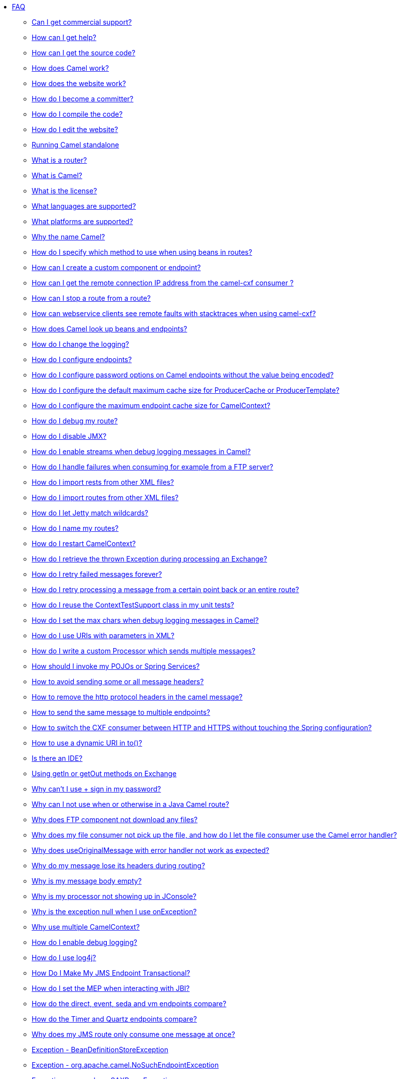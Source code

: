 * xref:index.adoc[FAQ]
** xref:can-i-get-commercial-support.adoc[Can I get commercial support?]
** link:/community/support/[How can I get help?]
** xref:how-can-i-get-the-source-code.adoc[How can I get the source code?]
** xref:how-does-camel-work.adoc[How does Camel work?]
** xref:how-does-the-website-work.adoc[How does the website work?]
** xref:how-do-i-become-a-committer.adoc[How do I become a committer?]
** xref:how-do-i-compile-the-code.adoc[How do I compile the code?]
** xref:how-do-i-edit-the-website.adoc[How do I edit the website?]
** xref:running-camel-standalone.adoc[Running Camel standalone]
** xref:what-is-a-router.adoc[What is a router?]
** xref:what-is-camel.adoc[What is Camel?]
** xref:what-is-the-license.adoc[What is the license?]
** xref:ROOT:languages.adoc[What languages are supported?]
** xref:what-platforms-are-supported.adoc[What platforms are supported?]
** xref:why-the-name-camel.adoc[Why the name Camel?]
** xref:how-do-i-specify-which-method-to-use-when-using-beans-in-routes.adoc[How do I specify which method to use when using beans in routes?]
** xref:how-can-i-create-a-custom-component-or-endpoint.adoc[How can I create a custom component or endpoint?]
** xref:how-can-i-get-the-remote-connection-ip-address-from-the-camel-cxf-consumer-.adoc[How can I get the remote connection IP address from the camel-cxf consumer ?]
** xref:how-can-i-stop-a-route-from-a-route.adoc[How can I stop a route from a route?]
** xref:how-can-webservice-clients-see-remote-faults-with-stacktraces-when-using-camel-cxf.adoc[How can webservice clients see remote faults with stacktraces when using camel-cxf?]
** xref:how-does-camel-look-up-beans-and-endpoints.adoc[How does Camel look up beans and endpoints?]
** xref:how-do-i-change-the-logging.adoc[How do I change the logging?]
** xref:how-do-i-configure-endpoints.adoc[How do I configure endpoints?]
** xref:how-do-i-configure-password-options-on-camel-endpoints-without-the-value-being-encoded.adoc[How do I configure password options on Camel endpoints without the value being encoded?]
** xref:how-do-i-configure-the-default-maximum-cache-size-for-producercache-or-producertemplate.adoc[How do I configure the default maximum cache size for ProducerCache or ProducerTemplate?]
** xref:how-do-i-configure-the-maximum-endpoint-cache-size-for-camelcontext.adoc[How do I configure the maximum endpoint cache size for CamelContext?]
** xref:how-do-i-debug-my-route.adoc[How do I debug my route?]
** xref:how-do-i-disable-jmx.adoc[How do I disable JMX?]
** xref:how-do-i-enable-streams-when-debug-logging-messages-in-camel.adoc[How do I enable streams when debug logging messages in Camel?]
** xref:how-do-i-handle-failures-when-consuming-for-example-from-a-ftp-server.adoc[How do I handle failures when consuming for example from a FTP server?]
** xref:how-do-i-import-rests-from-other-xml-files.adoc[How do I import rests from other XML files?]
** xref:how-do-i-import-routes-from-other-xml-files.adoc[How do I import routes from other XML files?]
** xref:how-do-i-let-jetty-match-wildcards.adoc[How do I let Jetty match wildcards?]
** xref:how-do-i-name-my-routes.adoc[How do I name my routes?]
** xref:how-do-i-restart-camelcontext.adoc[How do I restart CamelContext?]
** xref:how-do-i-retrieve-the-thrown-exception-during-processing-an-exchange.adoc[How do I retrieve the thrown Exception during processing an Exchange?]
** xref:how-do-i-retry-failed-messages-forever.adoc[How do I retry failed messages forever?]
** xref:how-do-i-retry-processing-a-message-from-a-certain-point-back-or-an-entire-route.adoc[How do I retry processing a message from a certain point back or an entire route?]
** xref:how-do-i-reuse-the-contexttestsupport-class-in-my-unit-tests.adoc[How do I reuse the ContextTestSupport class in my unit tests?]
** xref:how-do-i-set-the-max-chars-when-debug-logging-messages-in-camel.adoc[How do I set the max chars when debug logging messages in Camel?]
** xref:how-do-i-use-uris-with-parameters-in-xml.adoc[How do I use URIs with parameters in XML?]
** xref:how-do-i-write-a-custom-processor-which-sends-multiple-messages.adoc[How do I write a custom Processor which sends multiple messages?]
** xref:how-should-i-invoke-my-pojos-or-spring-services.adoc[How should I invoke my POJOs or Spring Services?]
** xref:how-to-avoid-sending-some-or-all-message-headers.adoc[How to avoid sending some or all message headers?]
** xref:how-to-remove-the-http-protocol-headers-in-the-camel-message.adoc[How to remove the http protocol headers in the camel message?]
** xref:how-to-send-the-same-message-to-multiple-endpoints.adoc[How to send the same message to multiple endpoints?]
** xref:how-to-switch-the-cxf-consumer-between-http-and-https-without-touching-the-spring-configuration.adoc[How to switch the CXF consumer between HTTP and HTTPS without touching the Spring configuration?]
** xref:how-to-use-a-dynamic-uri-in-to.adoc[How to use a dynamic URI in to()?]
** xref:is-there-an-ide.adoc[Is there an IDE?]
** xref:using-getin-or-getout-methods-on-exchange.adoc[Using getIn or getOut methods on Exchange]
** xref:why-cant-i-use-sign-in-my-password.adoc[Why can't I use + sign in my password?]
** xref:why-can-i-not-use-when-or-otherwise-in-a-java-camel-route.adoc[Why can I not use when or otherwise in a Java Camel route?]
** xref:why-does-ftp-component-not-download-any-files.adoc[Why does FTP component not download any files?]
** xref:why-does-my-file-consumer-not-pick-up-the-file-and-how-do-i-let-the-file-consumer-use-the-camel-error-handler.adoc[Why does my file consumer not pick up the file, and how do I let the file consumer use the Camel error handler?]
** xref:why-does-useoriginalmessage-with-error-handler-not-work-as-expected.adoc[Why does useOriginalMessage with error handler not work as expected?]
** xref:why-do-my-message-lose-its-headers-during-routing.adoc[Why do my message lose its headers during routing?]
** xref:why-is-my-message-body-empty.adoc[Why is my message body empty?]
** xref:why-is-my-processor-not-showing-up-in-jconsole.adoc[Why is my processor not showing up in JConsole?]
** xref:why-is-the-exception-null-when-i-use-onexception.adoc[Why is the exception null when I use onException?]
** xref:why-use-multiple-camelcontext.adoc[Why use multiple CamelContext?]
** xref:how-do-i-enable-debug-logging.adoc[How do I enable debug logging?]
** xref:how-do-i-use-log4j.adoc[How do I use log4j?]
** xref:how-do-i-make-my-jms-endpoint-transactional.adoc[How Do I Make My JMS Endpoint Transactional?]
** xref:how-do-i-set-the-mep-when-interacting-with-jbi.adoc[How do I set the MEP when interacting with JBI?]
** xref:how-do-the-direct-event-seda-and-vm-endpoints-compare.adoc[How do the direct, event, seda and vm endpoints compare?]
** xref:how-do-the-timer-and-quartz-endpoints-compare.adoc[How do the Timer and Quartz endpoints compare?]
** xref:why-does-my-jms-route-only-consume-one-message-at-once.adoc[Why does my JMS route only consume one message at once?]
** xref:exception-beandefinitionstoreexception.adoc[Exception - BeanDefinitionStoreException]
** xref:exception-orgapachecamelnosuchendpointexception.adoc[Exception - org.apache.camel.NoSuchEndpointException]
** xref:exception-orgxmlsaxsaxparseexception.adoc[Exception - org.xml.sax.SAXParseException]
** xref:memory-leak-when-adding-and-removing-routes-at-runtime.adoc[Memory leak when adding and removing routes at runtime]
** xref:why-does-camel-use-too-many-threads-with-producertemplate.adoc[Why does Camel use too many threads with ProducerTemplate?]
** xref:why-does-maven-not-download-dependencies.adoc[Why does maven not download dependencies?]
